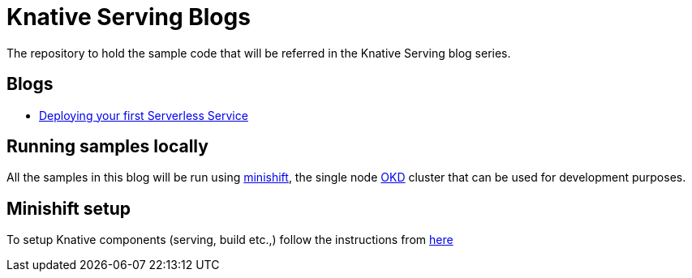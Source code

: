 = Knative Serving Blogs
The repository to hold the sample code that will be referred in the Knative Serving blog series.

== Blogs
* link:./part-1/README.adoc[Deploying your first Serverless Service]

== Running samples locally

All the samples in this blog will be run using https://github.com/minishift/minishift[minishift], the single node https://www.okd.io/[OKD] cluster that can be used for development purposes. 

== Minishift setup

To setup Knative components (serving, build etc.,) follow the instructions from https://github.com/redhat-developer-demos/knative-minishift/blob/master/README.adoc[here]
